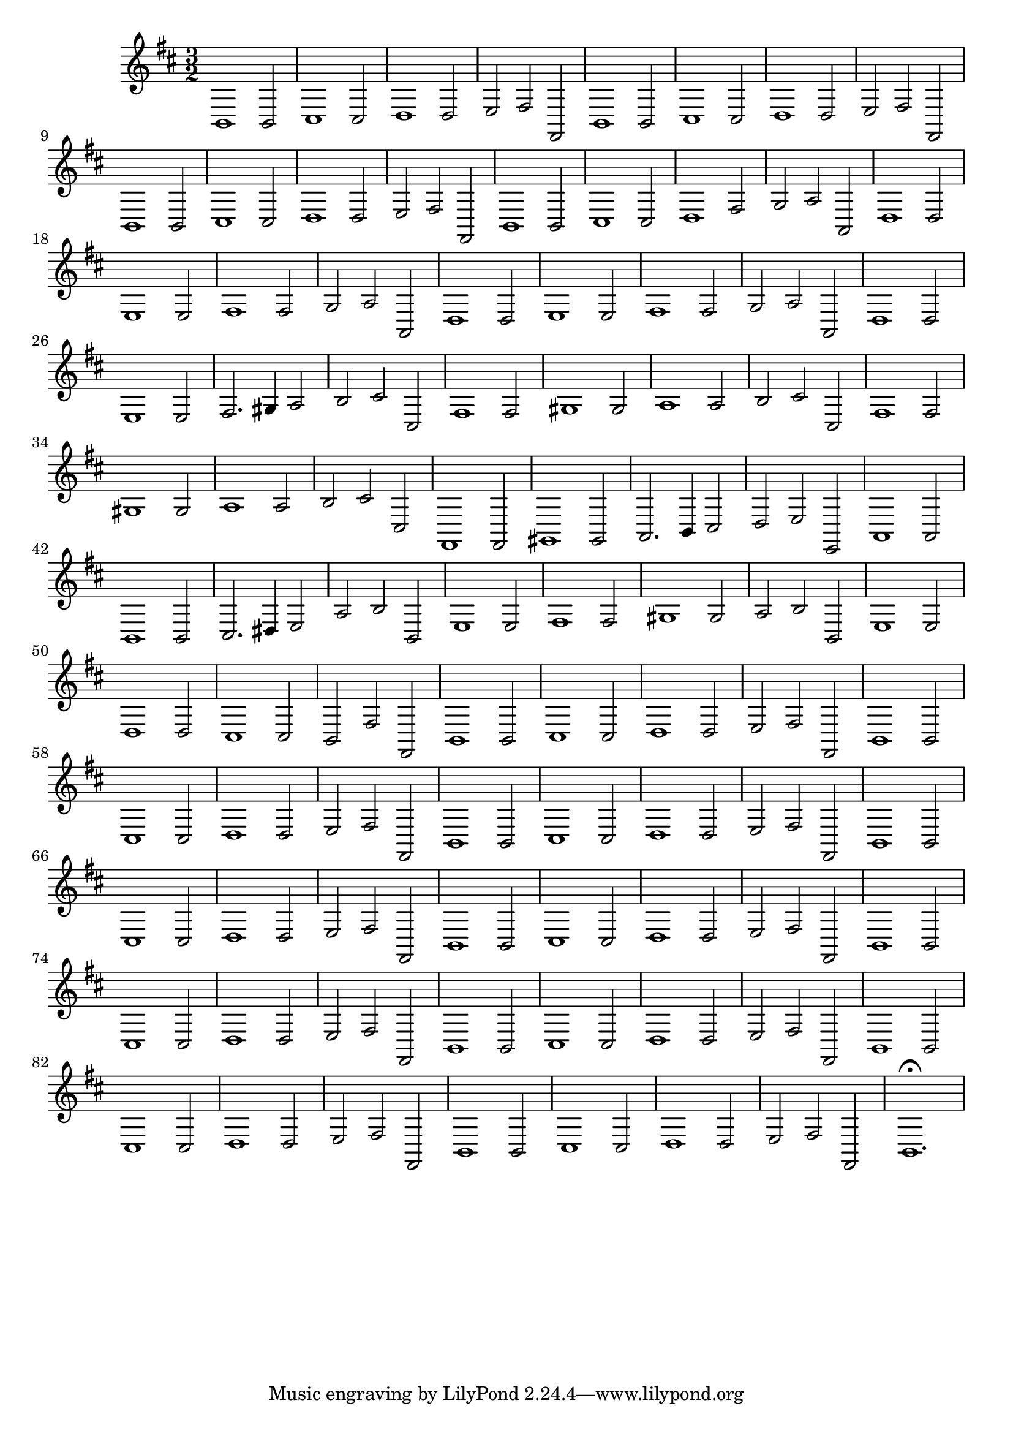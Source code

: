 \relative c {
  \key b \minor
  \time 3/2
  
  b1 b2
  cis1 cis2
  d1 d2
  e fis fis,
  b1 b2
  cis1 cis2
  d1 d2
  e fis fis,
  b1 b2
  cis1 cis2
  d1 d2
  e fis fis,
  b1 b2
  cis1 cis2
  d1 fis2
  g a a,
  d1 d2
  e1 e2
  fis1 fis2
  g a a,
  d1 d2
  e1 e2
  fis1 fis2
  g a a,
  d1 d2
  e1 e2
  fis2. gis4 a2
  b cis cis,
  fis1 fis2
  gis1 gis2
  a1 a2
  b cis cis,
  fis1 fis2
  gis1 gis2
  a1 a2
  b cis cis,
  fis,1 fis2
  gis1 gis2
  a2. b4 cis2
  d e e,
  a1 a2
  b1 b2
  cis2. dis4 e2
  a b b,
  e1 e2
  fis1 fis2
  gis1 gis2
  a b b,
  e1 e2
  d1 d2
  cis1 cis2
  b fis' fis,
  b1 b2
  cis1 cis2
  d1 d2
  e fis fis,
  b1 b2
  cis1 cis2
  d1 d2
  e fis fis,
  b1 b2
  cis1 cis2
  d1 d2
  e fis fis,
  b1 b2
  cis1 cis2
  d1 d2
  e fis fis,
  b1 b2
  cis1 cis2
  d1 d2
  e fis fis,
  b1 b2
  cis1 cis2
  d1 d2
  e fis fis,
  b1 b2
  cis1 cis2
  d1 d2
  e fis fis,
  b1 b2
  cis1 cis2
  d1 d2
  e fis fis,
  b1 b2
  cis1 cis2
  d1 d2
  e fis fis,
  b1.\fermata
}